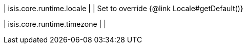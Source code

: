 | isis.core.runtime.locale
| 
|  Set to override {@link Locale#getDefault()}

| isis.core.runtime.timezone
| 
| 

